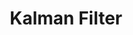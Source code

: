 :PROPERTIES:
:ID:       a55d9261-1b14-4483-bf2e-d21945192959
:END:
#+title: Kalman Filter

#+HUGO_AUTO_SET_LASTMOD: t
#+hugo_base_dir: ~/BrainDump/

#+hugo_section: notes

#+HUGO_TAGS: placeholder

#+OPTIONS: num:nil ^:{} toc:nil
